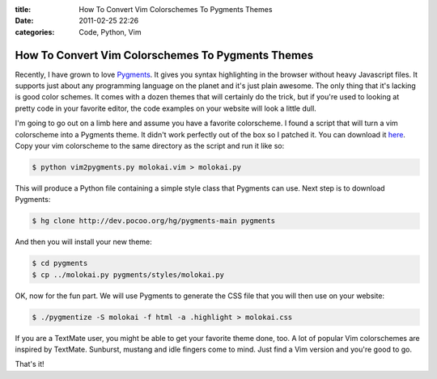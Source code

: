 :title: How To Convert Vim Colorschemes To Pygments Themes
:date: 2011-02-25 22:26
:categories: Code, Python, Vim

How To Convert Vim Colorschemes To Pygments Themes
==================================================

Recently, I have grown to love `Pygments`_. It gives you syntax
highlighting in the browser without heavy Javascript files. It supports just
about any programming language on the planet and it's just plain awesome. The
only thing that it's lacking is good color schemes. It comes with a dozen
themes that will certainly do the trick, but if you're used to looking at
pretty code in your favorite editor, the code examples on your website will
look a little dull.

I'm going to go out on a limb here and assume you have a favorite colorscheme.
I found a script that will turn a vim colorscheme into a Pygments theme. It
didn't work perfectly out of the box so I patched it. You can download it
`here`_. Copy your vim colorscheme to the same directory as the script and run
it like so:


.. code-block:: console

    $ python vim2pygments.py molokai.vim > molokai.py

This will produce a Python file containing a simple style class that Pygments
can use. Next step is to download Pygments:

.. code-block:: console

    $ hg clone http://dev.pocoo.org/hg/pygments-main pygments

And then you will install your new theme:

.. code-block:: console

    $ cd pygments
    $ cp ../molokai.py pygments/styles/molokai.py

OK, now for the fun part. We will use Pygments to generate the CSS file that
you will then use on your website:

.. code-block:: console

    $ ./pygmentize -S molokai -f html -a .highlight > molokai.css

If you are a TextMate user, you might be able to get your favorite theme done,
too. A lot of popular Vim colorschemes are inspired by TextMate. Sunburst,
mustang and idle fingers come to mind. Just find a Vim version and you're good
to go.

That's it!

.. _Pygments: http://pygments.org
.. _here: https://github.com/honza/vim2pygments
